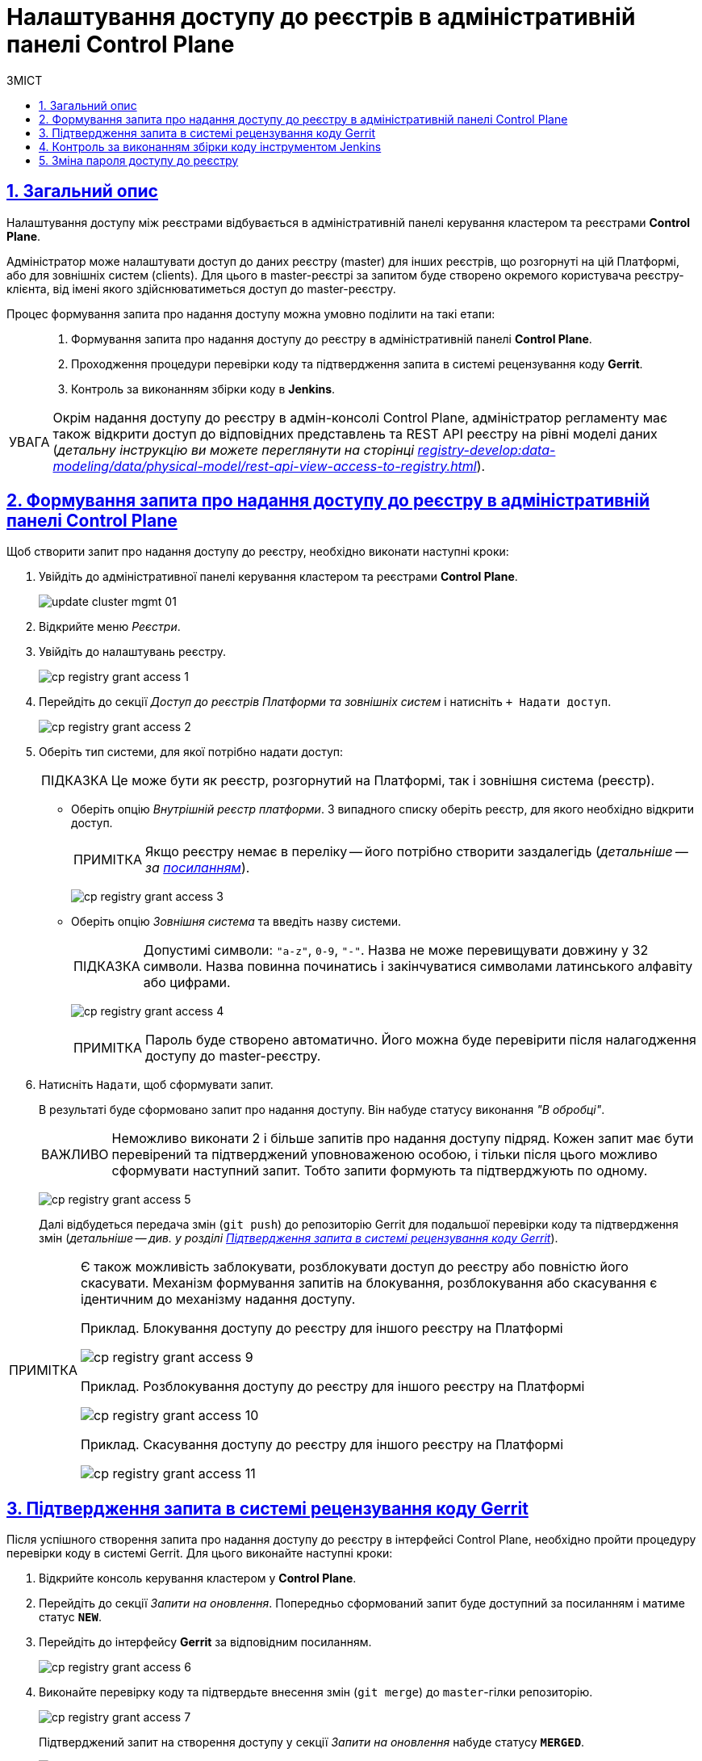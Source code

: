 = Налаштування доступу до реєстрів в адміністративній панелі Control Plane
// use these attributes to translate captions and labels to the document's language
// more information: https://asciidoctor.org/docs/user-manual/#customizing-labels
// table of contents title
:toc-title: ЗМІСТ
:toc:
:experimental:
:example-caption: Приклад
:important-caption: ВАЖЛИВО
:note-caption: ПРИМІТКА
:tip-caption: ПІДКАЗКА
:warning-caption: ПОПЕРЕДЖЕННЯ
:caution-caption: УВАГА
// captions for specific blocks
:figure-caption: Figure
:table-caption: Table
// caption for the appendix
:appendix-caption: Appendix
// how many headline levels to display in table of contents?
:toclevels: 5
// https://asciidoctor.org/docs/user-manual/#sections-summary
// turn numbering on or off (:sectnums!:)
:sectnums:
// enumerate how many section levels?
:sectnumlevels: 5
// show anchors when hovering over section headers
:sectanchors:
// render section headings as self referencing links
:sectlinks:
// number parts of a book
:partnums:

== Загальний опис

Налаштування доступу між реєстрами відбувається в адміністративній панелі керування кластером та реєстрами *Control Plane*.

Адміністратор може налаштувати доступ до даних реєстру (master) для інших реєстрів, що розгорнуті на цій Платформі, або для зовнішніх систем (clients). Для цього в master-реєстрі за запитом буде створено окремого користувача реєстру-клієнта, від імені якого здійснюватиметься доступ до master-реєстру.

Процес формування запита про надання доступу можна умовно поділити на такі етапи: ::

. Формування запита про надання доступу до реєстру в адміністративній панелі *Control Plane*.

. Проходження процедури перевірки коду та підтвердження запита в системі рецензування коду *Gerrit*.

. Контроль за виконанням збірки коду в *Jenkins*.

[CAUTION]
====
Окрім надання доступу до реєстру в адмін-консолі Control Plane, адміністратор регламенту має також відкрити доступ до відповідних представлень та REST API реєстру на рівні моделі даних (_детальну інструкцію ви можете переглянути на сторінці xref:registry-develop:data-modeling/data/physical-model/rest-api-view-access-to-registry.adoc[]_).
====

[#create-access-request]
== Формування запита про надання доступу до реєстру в адміністративній панелі Control Plane

Щоб створити запит про надання доступу до реєстру, необхідно виконати наступні кроки:

. Увійдіть до адміністративної панелі керування кластером та реєстрами *Control Plane*.
+
image:infrastructure/cluster-mgmt/update-cluster-mgmt-01.png[]

. Відкрийте меню _Реєстри_.
. Увійдіть до налаштувань реєстру.
+
image:registry-management/registry-grant-access/cp-registry-grant-access-1.png[]
. Перейдіть до секції _Доступ до реєстрів Платформи та зовнішніх систем_ і натисніть `+ Надати доступ`.
+
image:registry-management/registry-grant-access/cp-registry-grant-access-2.png[]

. Оберіть тип системи, для якої потрібно надати доступ:
+
TIP: Це може бути як реєстр, розгорнутий на Платформі, так і зовнішня система (реєстр).
+
* Оберіть опцію _Внутрішній реєстр платформи_. З випадного списку оберіть реєстр, для якого необхідно відкрити доступ.
+
NOTE: Якщо реєстру немає в переліку -- його потрібно створити заздалегідь (_детальніше -- за xref:registry-management/control-plane-create-registry.adoc[посиланням]_).
+
image:registry-management/registry-grant-access/cp-registry-grant-access-3.png[]

* Оберіть опцію _Зовнішня система_ та введіть назву системи.
+
TIP: Допустимі символи: `"a-z"`, `0-9`, `"-"`. Назва не може перевищувати довжину у 32 символи. Назва повинна починатись і закінчуватися символами латинського алфавіту або цифрами.
+
image:registry-management/registry-grant-access/cp-registry-grant-access-4.png[]
+
NOTE: Пароль буде створено автоматично. Його можна буде перевірити після налагодження доступу до master-реєстру.

. Натисніть `Надати`, щоб сформувати запит.
+
В результаті буде сформовано запит про надання доступу. Він набуде статусу виконання _"В обробці"_.
+
IMPORTANT: Неможливо виконати 2 і більше запитів про надання доступу підряд. Кожен запит має бути перевірений та підтверджений уповноваженою особою, і тільки після цього можливо сформувати наступний запит. Тобто запити формують та підтверджують по одному.
+
image:registry-management/registry-grant-access/cp-registry-grant-access-5.png[]
+
Далі відбудеться передача змін (`git push`) до репозиторію Gerrit для подальшої перевірки коду та підтвердження змін (_детальніше -- див. у розділі xref:#request-confirmation[]_).

[#note-examples-access-operations]
[NOTE]
====
Є також можливість заблокувати, розблокувати доступ до реєстру або повністю його скасувати. Механізм формування запитів на блокування, розблокування або скасування є ідентичним до механізму надання доступу.

.Приклад. Блокування доступу до реєстру для іншого реєстру на Платформі
image:registry-management/registry-grant-access/cp-registry-grant-access-9.png[]

.Приклад. Розблокування доступу до реєстру для іншого реєстру на Платформі
image:registry-management/registry-grant-access/cp-registry-grant-access-10.png[]

.Приклад. Скасування доступу до реєстру для іншого реєстру на Платформі
image:registry-management/registry-grant-access/cp-registry-grant-access-11.png[]
====

[#request-confirmation]
== Підтвердження запита в системі рецензування коду Gerrit

Після успішного створення запита про надання доступу до реєстру в інтерфейсі Control Plane, необхідно пройти процедуру перевірки коду в системі Gerrit. Для цього виконайте наступні кроки:

. Відкрийте консоль керування кластером у *Control Plane*.
. Перейдіть до секції _Запити на оновлення_. Попередньо сформований запит буде доступний за посиланням і матиме статус `*NEW*`.
. Перейдіть до інтерфейсу *Gerrit* за відповідним посиланням.
+
image:registry-management/registry-grant-access/cp-registry-grant-access-6.png[]

. Виконайте перевірку коду та підтвердьте внесення змін (`git merge`) до `master`-гілки репозиторію.
+
image:registry-management/registry-grant-access/cp-registry-grant-access-7.png[]
+
Підтверджений запит на створення доступу у секції _Запити на оновлення_ набуде статусу `*MERGED*`.
+
image:registry-management/registry-grant-access/cp-registry-grant-access-8.png[]
+
У секції _Доступ до реєстрів платформи та зовнішніх систем_ відображатиметься статус доступу -- _"Активний"_.
+
image:registry-management/registry-grant-access/cp-registry-grant-access-12.png[]
+
За фактом злиття змін до `master`-гілки репозиторію у Gerrit, відбудеться автоматичний запуск процесу збірки внесених змін інструментом Jenkins.

== Контроль за виконанням збірки коду інструментом Jenkins

Після успішного надходження змін до `master`-гілки репозиторію в Gerrit, необхідно переконатися, що Jenkins-pipeline `Master-Build-registry-regulations` запустився й успішно завершився. Для цього виконайте наступні кроки:

. Відкрийте консоль керування кластером у *Control Plane*.
. Перейдіть до секції _Конфігурація_ -> _CI_.
. Перейдіть до інтерфейсу *Jenkins* за відповідним посиланням.
+
image:registry-management/registry-grant-access/cp-registry-grant-access-13.png[]

. Дочекайтеся виконання всіх кроків збірки `Master-Build-registry-regulations`.
+
image:registry-management/registry-grant-access/cp-registry-grant-access-14.png[]

[IMPORTANT]
====
Після успішної збірки зміни набувають чинності.
====

== Зміна пароля доступу до реєстру

Після формування запита про надання доступу, система автоматично генерує пароль доступу до реєстру.

Пароль зберігається до сховища секретів Vault. Іконку згенерованого пароля можна побачити в інтерфейсі Control Plane.

image:registry-management/registry-grant-access/cp-registry-grant-access-15.png[]

Також пароль зберігається у зашифрованому вигляді до Keycloak для подальшої аутентифікації реєстрів та зовнішніх систем, а також перевірки створеного секрету у Vault.

Якщо необхідно змінити пароль доступу: ::
. xref:#note-examples-access-operations[Скасуйте старий доступ] для реєстру або зовнішньої системи. Для цього перейдіть до секції _Доступ для реєстрів Платформи та зовнішніх систем_ та натисніть `Скасувати доступ`.
+
image:registry-management/registry-grant-access/cp-registry-grant-access-11.png[]

. Надайте доступ повторно. Тобто сформуйте та підтвердьте новий xref:#create-access-request[запит про надання доступу].
+
image:registry-management/registry-grant-access/cp-registry-grant-access-2.png[]
+
В результаті старий пароль буде анульовано, а новий пароль згенерується автоматично.
